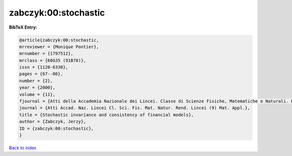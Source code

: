 zabczyk:00:stochastic
=====================

.. :cite:t:`zabczyk:00:stochastic`

.. bibliography:: ../../All.bib

**BibTeX Entry:**

.. code-block:: bibtex

   @article{zabczyk:00:stochastic,
   mrreviewer = {Monique Pontier},
   mrnumber = {1797512},
   mrclass = {60G35 (91B70)},
   issn = {1120-6330},
   pages = {67--80},
   number = {2},
   year = {2000},
   volume = {11},
   fjournal = {Atti della Accademia Nazionale dei Lincei. Classe di Scienze Fisiche, Matematiche e Naturali. Rendiconti Lincei. Serie IX. Matematica e Applicazioni},
   journal = {Atti Accad. Naz. Lincei Cl. Sci. Fis. Mat. Natur. Rend. Lincei (9) Mat. Appl.},
   title = {Stochastic invariance and consistency of financial models},
   author = {Zabczyk, Jerzy},
   ID = {zabczyk:00:stochastic},
   }

`Back to index <../index>`_
